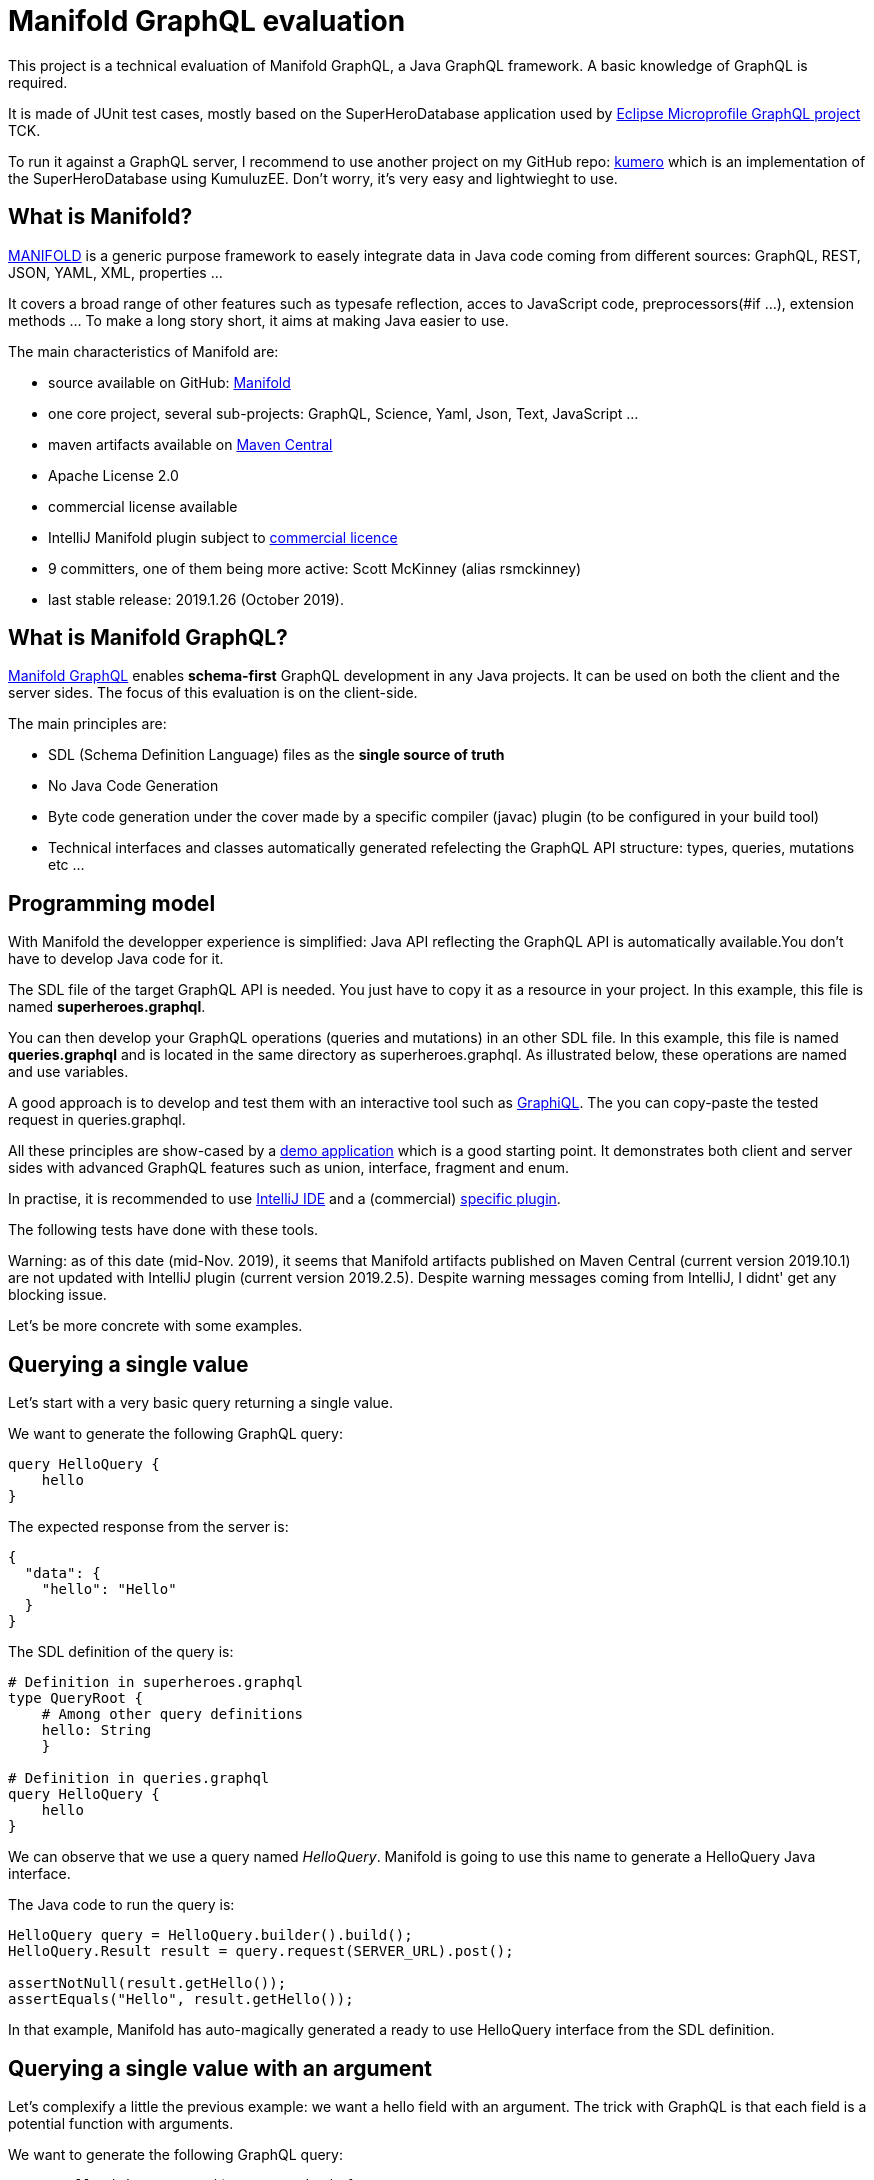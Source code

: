 = Manifold GraphQL evaluation

This project is a technical evaluation of Manifold GraphQL, a Java GraphQL framework.
A basic knowledge of GraphQL is required.

It is made of JUnit test cases, mostly based on the SuperHeroDatabase application used by https://github.com/eclipse/microprofile-graphql[Eclipse Microprofile GraphQL project] TCK.

To run it against a GraphQL server, I recommend to use another project on my GitHub repo: https://github.com/jefrajames/kumhero[kumero] which is an implementation of the SuperHeroDatabase using KumuluzEE. Don't worry, it's very easy and lightwieght to use.

== What is Manifold?

https://github.com/manifold-systems/manifold[MANIFOLD] is a generic purpose framework to easely integrate data in Java code coming from different sources: GraphQL, REST, JSON, YAML, XML, properties ...

It covers a broad range of other features such as typesafe reflection, acces to JavaScript code, preprocessors(#if ...), extension methods ... To make a long story short, it aims at making Java easier to use.

The main characteristics of Manifold are:

* source available on GitHub: https://github.com/manifold-systems/manifold[Manifold]
* one core project, several sub-projects: GraphQL, Science, Yaml, Json, Text, JavaScript ...
* maven artifacts available on https://mvnrepository.com/artifact/systems.manifold[Maven Central]
* Apache License 2.0
* commercial license available
* IntelliJ Manifold plugin subject to https://plugins.jetbrains.com/plugin/10057-manifold/pricing[commercial licence]
* 9 committers, one of them being more active: Scott McKinney (alias rsmckinney)
* last stable release: 2019.1.26 (October 2019).

== What is Manifold GraphQL?

https://github.com/manifold-systems/manifold/tree/master/manifold-deps-parent/manifold-graphql[Manifold GraphQL] enables *schema-first* GraphQL development in any Java projects.
It can be used on both the client and the server sides.
The focus of this evaluation is on the client-side.

The main principles are:

* SDL (Schema Definition Language) files as the *single source of truth*
* No Java Code Generation
* Byte code generation under the cover made by a specific compiler (javac) plugin (to be configured in your build tool)
* Technical interfaces and classes automatically generated refelecting the GraphQL API structure: types, queries, mutations etc ...

== Programming model

With Manifold the developper experience is simplified: Java API reflecting the GraphQL API is automatically available.You don't have to develop Java code for it.

The SDL file of the target GraphQL API is needed.
You just have to copy it as a resource in your project.
In this example, this file is named **superheroes.graphql**.

You can then develop your GraphQL operations (queries and mutations) in an other SDL file.
In this example, this file is named *queries.graphql* and is located in the same directory as superheroes.graphql.
As illustrated below, these operations are named and use variables.

A good approach is to develop and test them with an interactive tool such as https://github.com/graphql/graphiql[GraphiQL].
The you can copy-paste the tested request in queries.graphql.

All these principles are show-cased by a https://github.com/manifold-systems/manifold-sample-graphql-app[demo application] which is a good starting point.
It demonstrates both client and server sides with advanced GraphQL features such as union, interface, fragment and enum.

In practise, it is recommended to use https://intellij-support.jetbrains.com/hc/en-us[IntelliJ IDE] and a (commercial) https://plugins.jetbrains.com/plugin/10057-manifold[specific plugin].

The following tests have done with these tools.

Warning: as of this date (mid-Nov. 2019), it seems that Manifold artifacts published on Maven Central (current version 2019.10.1) are not updated with IntelliJ plugin (current version 2019.2.5).
Despite warning messages coming from IntelliJ, I didnt' get any blocking issue.

Let's be more concrete with some examples.

== Querying a single value

Let's start with a very basic query returning a single value.

We want to generate the following GraphQL query:

[source,]
----
query HelloQuery {
    hello
}
----

The expected response from the server is:

[source,]
----
{
  "data": {
    "hello": "Hello"
  }
}
----

The SDL definition of the query is:

[source,]
----
# Definition in superheroes.graphql
type QueryRoot {
    # Among other query definitions
    hello: String
    }
 
# Definition in queries.graphql 
query HelloQuery {
    hello
}
----

We can observe that we use a query named __HelloQuery__.
Manifold is going to use this name to generate a HelloQuery Java interface.

The Java code to run the query is:

[source,Java]
----
HelloQuery query = HelloQuery.builder().build();
HelloQuery.Result result = query.request(SERVER_URL).post();

assertNotNull(result.getHello());
assertEquals("Hello", result.getHello());
----

In that example, Manifold has auto-magically generated a ready to use HelloQuery interface from the SDL definition.

== Querying a single value with an argument

Let's complexify a little the previous example: we want a hello field with an argument.
The trick with GraphQL is that each field is a potential function with arguments.

We want to generate the following GraphQL query:

[source,json]
----
query HelloWithNameQuery($name: String) {
  helloWithName(name: $name)
}
----
With the following GraphQL variable:
[source,]
----
{
  "name": "jefrajames"
}
----
The expected response from the server is:

[source,]
----
{
  "data": {
    "helloWithName": "Hello jefrajames"
  }
}
----

The SDL definition of the query is:

[source,]
----
# Definition in superheroes.graphql 
type QueryRoot {
  # Among other query definitions
  helloWithName(name: String): String
}

# Definition in queries.graphql 
query HelloWithNameQueryx($name: String) {
  helloWithName(name: $name)
}
----

We've defined a named query with a variable.

The Java code to run the query is:

[source,Java]
----
HelloWithNameQuery query
HelloWithNameQuery.builder().withName("jefrajames").build();
HelloWithNameQuery.Result result = query.request(SERVER_URL).post();
        
assertNotNull(result.getHelloWithName());
assertEquals("Hello jefrajames", result.getHelloWithName());
----

Manifold has generated the HelloWithNameQuery Java interface from the SDL definition.
We can observe how easy it is to provide the argument value using the withName method.

== Querying a list

So far, we've worked with single values in the response, let's work with a list: we want to retrieve the list of all super heroes.

We want to generate the following GraphQL query:

[source,]
----
query AllHeroesQuery {
    allHeroes {
        name
        realName
        primaryLocation
    }
}
----

The expected response from the server is:

[source,]
----
{
  "data": {
    "allHeroes": [
      {
        "name": "Iron Man",
        "primaryLocation": "Los Angeles, CA",
        "realName": "Tony Stark"
      },
      {
        "name": "Starlord",
        "primaryLocation": "Outer Space",
        "realName": "Peter Quill"
      },
      # etc ...
----

The SDL definition for the query is:

[source,]
----
# Definition in superheroes.graphql 
type QueryRoot {
    # Among other query definitions
    allHeroes: [SuperHero]
}

# Definition in queries.graphql 
query AllHeroesQuery {
    allHeroes {
        name
        realName
        primaryLocation
    }
}
----

The Java code to run the query is:

[source,Java]
----
AllHeroesQuery query = AllHeroesQuery.builder().build();
AllHeroesQuery.Result result = query.request(SERVER_URL).post();

assertNotNull(result.getAllHeroes());
int size = result.getAllHeroes().size();
assertTrue(size >= 4);

List<AllHeroesQuery.Result.allHeroes> heroes = result.getAllHeroes();
    for (AllHeroesQuery.Result.allHeroes hero : heroes) {
        out.println("\thero.name=" + hero.getName());
        out.println("\thero realName=" + hero.getRealName());
        out.println("\thero primaryLocation=" + hero.getPrimaryLocation());
    }
----

== Querying a list with an argument

Let's say we want to retrieve all super heroes from a team.

We want to generate the following GraphQL request:

[source,]
----
query AllHeroesInTeamQuery($teamName: String) {
  allHeroesInTeam(team: $teamName) {
    name
    realName
    superPowers
  }
}
----
With the following GraphQL variable:
[source,]
----
{

  "teamName":"Avengers"
}
----
The expected response from the server is:

[source,]
----
{
  "data": {
    "allHeroesInTeam": [
      {
        "name": "Iron Man",
        "primaryLocation": "Los Angeles, CA",
        "realName": "Tony Stark",
        "superPowers": [
          "wealth",
          "engineering"
        ]
      },
      {
        "name": "Spider Man",
        "primaryLocation": "New York, NY",
        "realName": "Peter Parker",
        "superPowers": [
          "Spidey Sense",
          "Wall-Crawling",
          "Super Strength",
          "Web-shooting"
        ]
      },
      # etc ...
----

The SDL definition of the query is:

[source,]
----
# Definition in superheroes.graphql 
type QueryRoot {
    # Among other query definitions
    allHeroesInTeam(team: String): [SuperHero]
}
 
# Definition in queries.graphql   
query AllHeroesInTeamQuery($teamName: String) {
    allHeroesInTeam(team: $teamName) {
        name
        realName
        superPowers
    }
}
----

The Java code to run the query is:

[source,Java]
----
AllHeroesInTeamQuery query = AllHeroesInTeamQuery.builder().withTeamName("Avengers").build();
AllHeroesInTeamQuery.Result result = query.request(SERVER_URL).post();

assertNotNull(result.getAllHeroesInTeam());
assertTrue(result.getAllHeroesInTeam().size() >= 3);

List<AllHeroesInTeamQuery.Result.allHeroesInTeam> heroesInTeam = result.getAllHeroesInTeam();
for (AllHeroesInTeamQuery.Result.allHeroesInTeam heroInTeam : heroesInTeam) {
    out.println("\thero.name=" + heroInTeam.getName());
    out.println("\thero realName=" + heroInTeam.getRealName());
    for (String superPower : heroInTeam.getSuperPowers()) {
        out.println("\t\thero.superpower=" + superPower);
        }
    }
----

In that example, we've retrieved all avengers.

== Running a simple mutation

So far, we've just read data using queries.
Let's try to modify data with a mutation operation now.
According to the specification, a mutation is supposed to have some side effects.
Typically, to add or modify data.

We want to generate the following GraphQL request:

[source,]
----
mutation AddHeroToTeam($heroName: String, $teamName: String) {
  addHeroToTeam(hero: $heroName, team: $teamName) {
    members {
      name
      primaryLocation
      realName
    }
  }
}
----

With the following GraphQL variables:

[source,]
----
{
  "heroName": "Spider Man",
  "teamName": "X-Men"
}
----

In that case, we want Spider Man to become a member of the X-Men team.

The expected response from the server is:

[source,]
----
{
  "data": {
    "addHeroToTeam": {
      "members": [
        {
          "name": "Wolverine",
          "primaryLocation": "Unknown",
          "realName": "James Howlett, aka Logan"
        },
        {
          "name": "Spider Man",
          "primaryLocation": "New York, NY",
          "realName": "Peter Parker"
        }
      ]
    }
  }
}
----

The SDL definition of the mutation is:

[source,]
----
# Definition in superheroes.graphql 
type MutationRoot {
    # Among other mutation definitions
    addHeroToTeam(hero: String, team:String): Team
}

# Definition in queries.graphql 
mutation AddHeroToTeam($heroName: String, $teamName: String) {
    addHeroToTeam(hero: $heroName, team: $teamName) {
        members {
            name
            primaryLocation
            realName
        }
    }
}
----

The Java code to run the mutation is:

[source,Java]
----
AddHeroToTeam mutation = AddHeroToTeam.builder().withHeroName("Spider Man").withTeamName("X-Men").build();
AddHeroToTeam.Result result = mutation.request(SERVER_URL).post();

assertNotNull(result.getAddHeroToTeam());
assertTrue(result.getAddHeroToTeam().getMembers().size() >= 1);


for (AddHeroToTeam.Result.addHeroToTeam.members member: result.getAddHeroToTeam().getMembers()) {
    out.println("\t member.name=" + member.getName());
    out.println("\tmember.realName" + member.getRealName());
    out.println("\tmember.primaryLocation=" + member.getPrimaryLocation());
    }
----

And we've made Spider Man a member of X-Men.

== Running a more complex mutation

Let’s run a more complex mutation now.
We want to add a new hero, namely Bruce Lee (not a Marvel hero, but one of my favourite one).

We want to generate the following GraphQL request:

[source,]
----
mutation CreateNewHero($name: String, $realName: String, $primaryLocation: String, $superPowers: [String], $teamName: String) {
  createNewHero(hero: {
    name: $name, 
    realName: $realName, 
    primaryLocation: $primaryLocation, 
    superPowers: $superPowers, 
    teamAffiliations: [{name: $teamName}]}) 
  {
    realName
  }
}
----

With the following GraphQL variables:

[source,]
----
{
  "name": "Bruce Lee",
  "realName": "Lee Jun Fan",
  "primaryLocation": "San Francisco",
  "superPowers": ["Jet Kune Do", "Fitness"],
  "teamName": "Martial artist"
}
----

The expected response from the server is:

[source,]
----
{
  "data": {
    "createNewHero": {
      "realName": "Lee Jun Fan"
    }
  }
}
----

The SDL of the mutation is:

[source,]
----
# Definition in superheroes.graphql 
type MutationRoot {
  # Among other mutation definitions
  createNewHero(hero: SuperHeroInput): SuperHero
}

# Definition in queries.graphql 
mutation CreateNewHero($name: String, $realName: String, $primaryLocation: String, $superPowers: [String], $teamName: String) {
  createNewHero(hero: {
    name: $name, 
    realName: $realName, 
    primaryLocation: $primaryLocation, 
    superPowers: $superPowers, 
    teamAffiliations: [{name: $teamName}]}) 
  {
    realName
  }
}
----

The Java code to run the mutation is:

[source,Java]
----
 CreateNewHero mutation = CreateNewHero.builder()
        .withName("Bruce Lee")
        .withRealName("Lee Jun Fan")
        .withPrimaryLocation("San Francisco")
        .withSuperPowers(List.of("Jet Kune Do", "Fitness"))
        .withTeamName("Martial artist")
        .build();

CreateNewHero.Result result = mutation.request(SERVER_URL).post();

assertNotNull(result.getCreateNewHero());
assertEquals(result.getCreateNewHero().getRealName(), "Lee Jun Fan");
----

== References

The following references have been used to write this articles:

* https://graphql.github.io/graphql-spec/June2018/[GraphQL specifications June 2018]
* https://github.com/manifold-systems/manifold[Manifold]
* https://github.com/manifold-systems/manifold/tree/master/manifold-deps-parent/manifold-graphql[ManififoldGraphQL]
